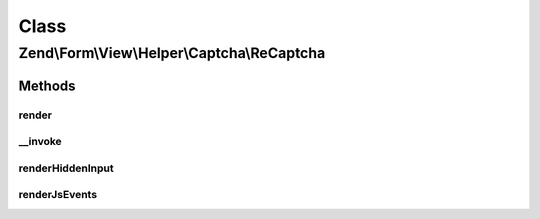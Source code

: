 .. Form/View/Helper/Captcha/ReCaptcha.php generated using docpx on 01/30/13 03:02pm


Class
*****

Zend\\Form\\View\\Helper\\Captcha\\ReCaptcha
============================================

Methods
-------

render
++++++

.. function:: render()


    Render ReCaptcha form elements

    :param ElementInterface: 

    :throws Exception\DomainException: 

    :rtype: string 



__invoke
++++++++

.. function:: __invoke()


    Invoke helper as functor
    
    Proxies to {@link render()}.

    :param ElementInterface: 

    :rtype: string 



renderHiddenInput
+++++++++++++++++

.. function:: renderHiddenInput()


    Render hidden input elements for the challenge and response

    :param string: 
    :param string: 
    :param string: 
    :param string: 

    :rtype: string 



renderJsEvents
++++++++++++++

.. function:: renderJsEvents()


    Create the JS events used to bind the challenge and response values to the submitted form.

    :param string: 
    :param string: 

    :rtype: string 



